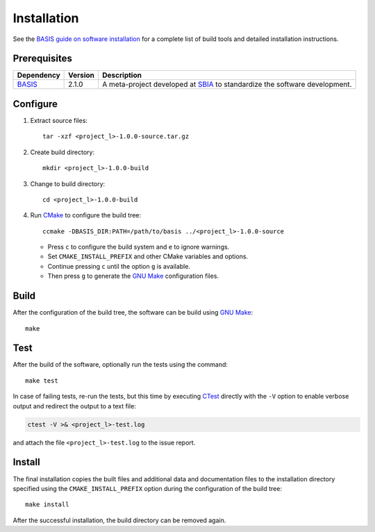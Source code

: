 .. raw:: html

   <!--

   ============================================================================

      DO NOT EDIT THIS FILE! It was generated using Sphinx from:

      Origin:   $URL$
      Revision: $Rev$

   ============================================================================

   -->

.. meta::
    :description: Build and installation instructions for <project>.

============
Installation
============

See the `BASIS guide on software installation`_ for a complete list of build tools and
detailed installation instructions.


Prerequisites
=============

.. raw:: html
    
    <br />

.. The tabularcolumns directive is required to help with formatting the table properly
   in case of LaTeX (PDF) output.

.. tabularcolumns:: |p{3.75cm}|m{1.5cm}|p{9.8cm}|

+---------------------+---------+----------------------------------------------------------------------------+
| Dependency          | Version | Description                                                                |
+=====================+=========+============================================================================+
| BASIS_              | 2.1.0   | A meta-project developed at SBIA_ to standardize the software development. |
+---------------------+---------+----------------------------------------------------------------------------+

.. _BASIS: http://www.rad.upenn.edu/sbia/software/basis/index.html
.. _SBIA: http://www.rad.upenn.edu/sbia/index.html


.. raw:: html
    
    <br />


Configure
=========

1. Extract source files::

    tar -xzf <project_l>-1.0.0-source.tar.gz

2. Create build directory::

    mkdir <project_l>-1.0.0-build

3. Change to build directory::

    cd <project_l>-1.0.0-build

4. Run CMake_ to configure the build tree::

    ccmake -DBASIS_DIR:PATH=/path/to/basis ../<project_l>-1.0.0-source

   - Press ``c`` to configure the build system and ``e`` to ignore warnings.
   - Set ``CMAKE_INSTALL_PREFIX`` and other CMake variables and options.
   - Continue pressing ``c`` until the option ``g`` is available.
   - Then press ``g`` to generate the `GNU Make`_ configuration files.


Build
=====

After the configuration of the build tree, the software can be build using `GNU Make`_::

    make


Test
====

After the build of the software, optionally run the tests using the command::

    make test

In case of failing tests, re-run the tests, but this time by executing CTest_
directly with the ``-V`` option to enable verbose output and redirect the output
to a text file:

.. code-block:: bash

    ctest -V >& <project_l>-test.log

and attach the file ``<project_l>-test.log`` to the issue report.


Install
=======

The final installation copies the built files and additional data and documentation
files to the installation directory specified using the ``CMAKE_INSTALL_PREFIX``
option during the configuration of the build tree::

    make install
    
After the successful installation, the build directory can be removed again.

.. _BASIS: http://www.rad.upenn.edu/sbia/software/basis/index.html
.. _BASIS guide on software installation: http://www.rad.upenn.edu/sbia/software/basis/howto/install.html
.. _CMake: http://www.cmake.org/
.. _CTest: http://www.cmake.org/cmake/help/v2.8.8/ctest.html
.. _GNU Make: http://www.gnu.org/software/make/
.. _SBIA:  http://www.rad.upenn.edu/sbia/index.html
